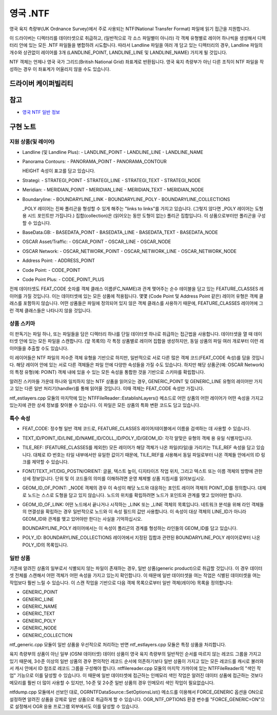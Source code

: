 .. _vector.ntf:

영국 .NTF
=========

.. shortname:: UK .NTF

.. built_in_by_default::

영국 육지 측량부(UK Ordnance Survey)에서 주로 사용되는 NTF(National Transfer Format) 파일에 읽기 접근을 지원합니다.

이 드라이버는 디렉터리를 데이터셋으로 취급하고, (일반적으로 각 소스 파일별이 아니라) 각 객체 유형별로 레이어 하나씩을 생성해서 디렉터리 안에 있는 모든 .NTF 파일들을 병합하려 시도합니다. 따라서 Landline 파일을 여러 개 담고 있는 디렉터리의 경우, Landline 파일의 개수와 상관없이 레이어를 3개 (LANDLINE_POINT, LANDLINE_LINE 및 LANDLINE_NAME) 가지게 될 것입니다.

NTF 객체는 언제나 영국 국가 그리드(British National Grid) 좌표계로 반환됩니다. 영국 육지 측량부가 아닌 다른 조직이 NTF 파일을 작성하는 경우 이 좌표계가 어울리지 않을 수도 있습니다.

드라이버 케이퍼빌리티
-------------------

.. supports_georeferencing::

.. supports_virtualio::

참고
--------

-  `영국 NTF 일반 정보 <https://web.archive.org/web/20130730111701/http://home.gdal.org/projects/ntf/index.html>`_

구현 노트
--------------------

지원 상품(및 레이어)
~~~~~~~~~~~~~~~~~~~~~~~~~~~~~~~

-  Landline (및 Landline Plus):
   -  LANDLINE_POINT
   -  LANDLINE_LINE
   -  LANDLINE_NAME

-  Panorama Contours:
   -  PANORAMA_POINT
   -  PANORAMA_CONTOUR

   HEIGHT 속성이 표고를 담고 있습니다.

-  Strategi:
   -  STRATEGI_POINT
   -  STRATEGI_LINE
   -  STRATEGI_TEXT
   -  STRATEGI_NODE

-  Meridian:
   -  MERIDIAN_POINT
   -  MERIDIAN_LINE
   -  MERIDIAN_TEXT
   -  MERIDIAN_NODE

-  Boundaryline:
   -  BOUNDARYLINE_LINK
   -  BOUNDARYLINE_POLY
   -  BOUNDARYLINE_COLLECTIONS

   _POLY 레이어는 진짜 폴리곤을 형성할 수 있게 해주는 "links to links"를 가지고 있습니다. (그렇지 않다면 _POLY 레이어는 도형 용 시드 포인트만 가집니다.)
   집합(collection)은 (읽어오는 동안 도형이 없는) 폴리곤 집합입니다. 이 상품으로부터만 폴리곤을 구성할 수 있습니다.

-  BaseData.GB:
   -  BASEDATA_POINT
   -  BASEDATA_LINE
   -  BASEDATA_TEXT
   -  BASEDATA_NODE

-  OSCAR Asset/Traffic:
   -  OSCAR_POINT
   -  OSCAR_LINE
   -  OSCAR_NODE

-  OSCAR Network:
   -  OSCAR_NETWORK_POINT
   -  OSCAR_NETWORK_LINE
   -  OSCAR_NETWORK_NODE

-  Address Point:
   -  ADDRESS_POINT

-  Code Point:
   -  CODE_POINT

-  Code Point Plus:
   -  CODE_POINT_PLUS

전체 데이터셋도 FEAT_CODE 숫자를 객체 클래스 이름(FC_NAME)과 관계 맺어주는 순수 테이블을 담고 있는 FEATURE_CLASSES 레이어를 가질 것입니다. 이는 데이터셋에 있는 모든 상품에 적용됩니다. 몇몇 (Code Point 및 Address Point 같은) 레이어 유형은 객체 클래스를 포함하지 않습니다. 어떤 상품들은 파일에 정의되어 있지 않은 객체 클래스를 사용하기 때문에, FEATURE_CLASSES 레이어에 그런 객체 클래스들은 나타나지 않을 것입니다.

상품 스키마
~~~~~~~~~~~~~~~

이 판독기는 파일 하나, 또는 파일들을 담은 디렉터리 하나를 단일 데이터셋 하나로 취급하는 접근법을 사용합니다. 데이터셋을 열 때 데이터셋 안에 있는 모든 파일을 스캔합니다. (앞 목록의) 각 특정 상품별로 레이어 집합을 생성하지만, 동일 상품의 파일 여러 개로부터 이런 레이어들을 추출할 수도 있습니다.

이 레이어들은 NTF 파일의 저수준 객체 유형을 기반으로 하지만, 일반적으로 서로 다른 많은 객체 코드(FEAT_CODE 속성)를 담을 것입니다. 해당 레이어 안에 있는 서로 다른 객체들은 파일 안에 다양한 속성들을 가질 수도 있습니다. 하지만 해당 상품군(예: OSCAR Network)의 특정 유형(예: POINT) 객체 내에 있을 수 있는 모든 속성을 통합한 것을 기반으로 스키마를 확립합니다.

알려진 스키마들 가운데 하나와 일치하지 않는 NTF 상품을 읽어오는 경우, GENERIC_POINT 및 GENERIC_LINE 유형의 레이어만 가지고 있는 다른 일반 처리기(handler)를 통해 읽어올 것입니다. 이때 객체는 FEAT_CODE 속성만 가집니다.

ntf_estlayers.cpp 모듈의 마지막에 있는 NTFFileReader::EstablishLayers() 메소드로 어떤 상품의 어떤 레이어가 어떤 속성을 가지고 있는지에 관한 상세 정보를 찾아볼 수 있습니다. 이 파일은 모든 상품의 특화 변환 코드도 담고 있습니다.

특수 속성
~~~~~~~~~~~~~~~~~~

-  FEAT_CODE:
   정수형 일반 객체 코드로, FEATURE_CLASSES 레이어/테이블에서 이름을 검색하는 데 사용할 수 있습니다.

-  TEXT_ID/POINT_ID/LINE_ID/NAME_ID/COLL_ID/POLY_ID/GEOM_ID:
   각각 알맞은 유형의 객체 용 유일 식별자입니다.

-  TILE_REF:
   (FEATURE_CLASSES를 제외한) 모든 레이어가 해당 객체가 나온 파일(타일)을 가리키는 TILE_REF 속성을 담고 있습니다. 대체로 ID 번호는 타일 내부에서만 유일한 값이기 때문에, TILE_REF를 사용해서 동일 파일로부터 나온 객체들  안에서의 ID 링크를 제약할 수 있습니다.

-  FONT/TEXT_HT/DIG_POSTN/ORIENT:
   글꼴, 텍스트 높이, 디지타이즈 작업 위치, 그리고 텍스트 또는 이름 객체의 방향에 관한 상세 정보입니다. 단위 및 이 코드들의 의미를 이해하려면 운영 체제별 상품 지침서를 읽어보십시오.

-  GEOM_ID_OF_POINT:
   _NODE 객체의 경우 이 속성이 해당 노드와 대응하는 포인트 레이어 객체의 POINT_ID를 정의합니다. 대체로 노드는 스스로 도형을 담고 있지 않습니다. 노드의 위치를 확립하려면 노드가 포인트와 관계를 맺고 있어야만 합니다.

-  GEOM_ID_OF_LINK:
   어떤 노드에서 끝나거나 시작하는 _LINK 또는 _LINE 객체의 목록입니다. 네트워크 분석을 위해 라인 객체들의 연결성을 확립하는 경우 일반적으로 노드와 이 속성 필드의 값만 사용합니다. 이 속성이 대상 객체의 LINE_ID가 아니라 GEOM_ID와 관계를 맺고 있어야만 한다는 사실을 기억하십시오.

   BOUNDARYLINE_POLY 레이어에서는 이 속성이 폴리곤의 경계를 형성하는 라인들의 GEOM_ID를 담고 있습니다.

-  POLY_ID:
   BOUNDARYLINE_COLLECTIONS 레이어에서 지정된 집합과 관련된 BOUNDARYLINE_POLY 레이어로부터 나온 POLY_ID의 목록입니다.

일반 상품
~~~~~~~~~~~~~~~~

기존에 알려진 상품의 일부로서 식별되지 않는 파일이 존재하는 경우, 일반 상품(generic product)으로 취급할 것입니다. 이 경우 데이터셋 전체를 스캔해서 어떤 객체가 어떤 속성을 가지고 있는지 확인합니다. 이 때문에 일반 데이터셋을 여는 작업은 식별된 데이터셋을 여는 작업보다 훨씬 느릴 수 있습니다. 이 스캔 작업을 기반으로 다음 객체 목록으로부터 일반 객체(레이어) 목록을 정의합니다:

-  GENERIC_POINT
-  GENERIC_LINE
-  GENERIC_NAME
-  GENERIC_TEXT
-  GENERIC_POLY
-  GENERIC_NODE
-  GENERIC_COLLECTION

ntf_generic.cpp 모듈이 일반 상품을 우선적으로 처리하는 반면 ntf_estlayers.cpp 모듈은 특정 상품을 처리합니다.

육지 측량부의 상품이 아닌 일부 (OSNI 데이터셋) 데이터 상품이 영국 육지 측량부의 일반적인 순서를 따르지 않는 레코드 그룹을 가지고 있기 때문에, 3수준 이상의 일반 상품의 경우 편의적인 레코드 순서에 의존하기보다 일반 상품이 가지고 있는 모든 레코드를 캐시로 불러와서 캐시 안에서 ID 참조로 레코드 그룹을 구성해야 합니다. ntffilereader.cpp 모듈의 마지막 가까이에 있는 NTFFileReader의 "색인 작업" 기능으로 이를 달성할 수 있습니다. 이 때문에 일반 데이터셋에 접근하는 인메모리 색인 작업은 알려진 데이터 상품에 접근하는 것보다 메모리를 훨씬 더 많이 사용할 수 있지만, 1수준 및 2수준 일반 상품의 경우 인메모리 색인 작업이 필요없습니다.

ntfdump.cpp 모듈에서 선보인 대로, OGRNTFDataSource::SetOptionsList() 메소드를 이용해서 FORCE_GENERIC 옵션을 ON으로 설정하면 알려진 상품을 강제로 일반 상품으로 취급하게 할 수 있습니다.
OGR_NTF_OPTIONS 환경 변수를 "FORCE_GENERIC=ON"으로 설정해서 OGR 응용 프로그램 외부에서도 이를 달성할 수 있습니다.

